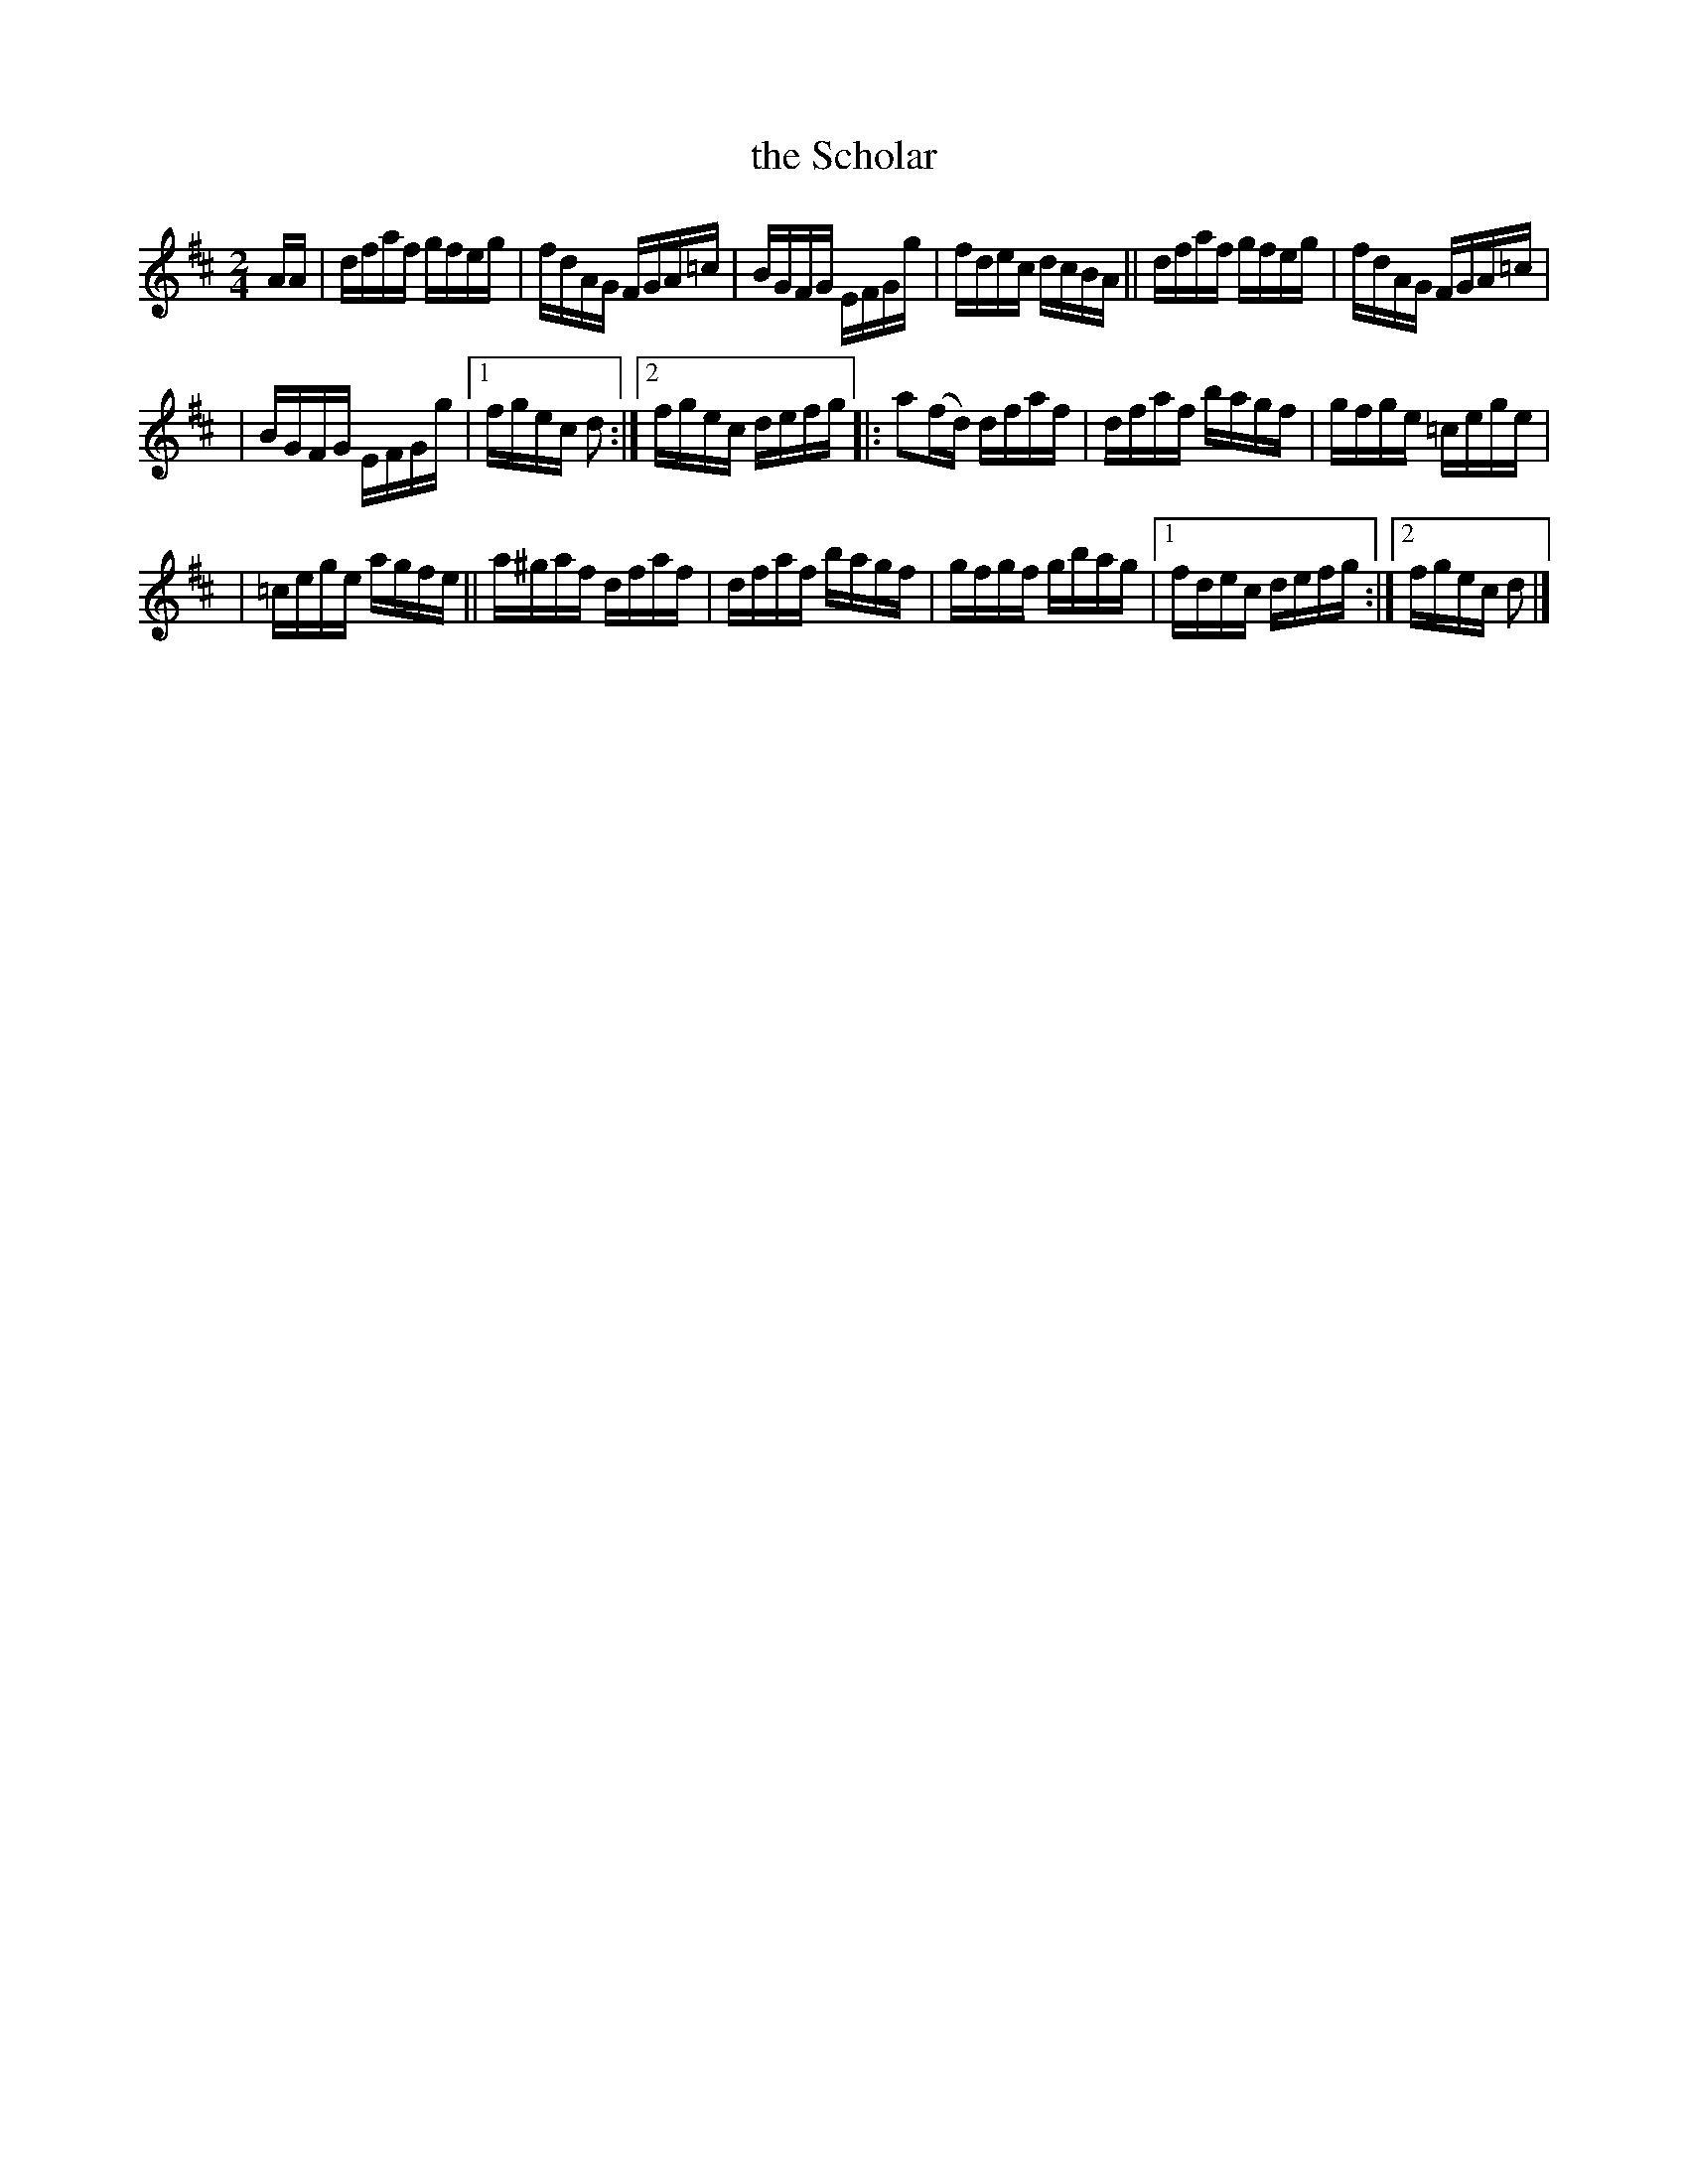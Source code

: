 X: 867
T: the Scholar
R: hornpipe
%S: s:3 b:18(6+6+6)
B: Francis O'Neill: "The Dance Music of Ireland" (1907) #867
Z: Frank Nordberg - http://www.musicaviva.com
F: http://www.musicaviva.com/abc/tunes/ireland/oneill-1001/0867/oneill-1001-0867-1.abc
M: 2/4
L: 1/16
K: D
AA | dfaf gfeg | fdAG FGA=c | BGFG EFGg | fdec dcBA || dfaf gfeg | fdAG FGA=c |
| BGFG EFGg |[1 fgec d2 :|[2 fgec defg |: a2(fd) dfaf | dfaf bagf | gfge =cege |
| =cege agfe || a^gaf dfaf | dfaf bagf | gfgf gbag |[1 fdec defg :|[2 fgec d2 |]

